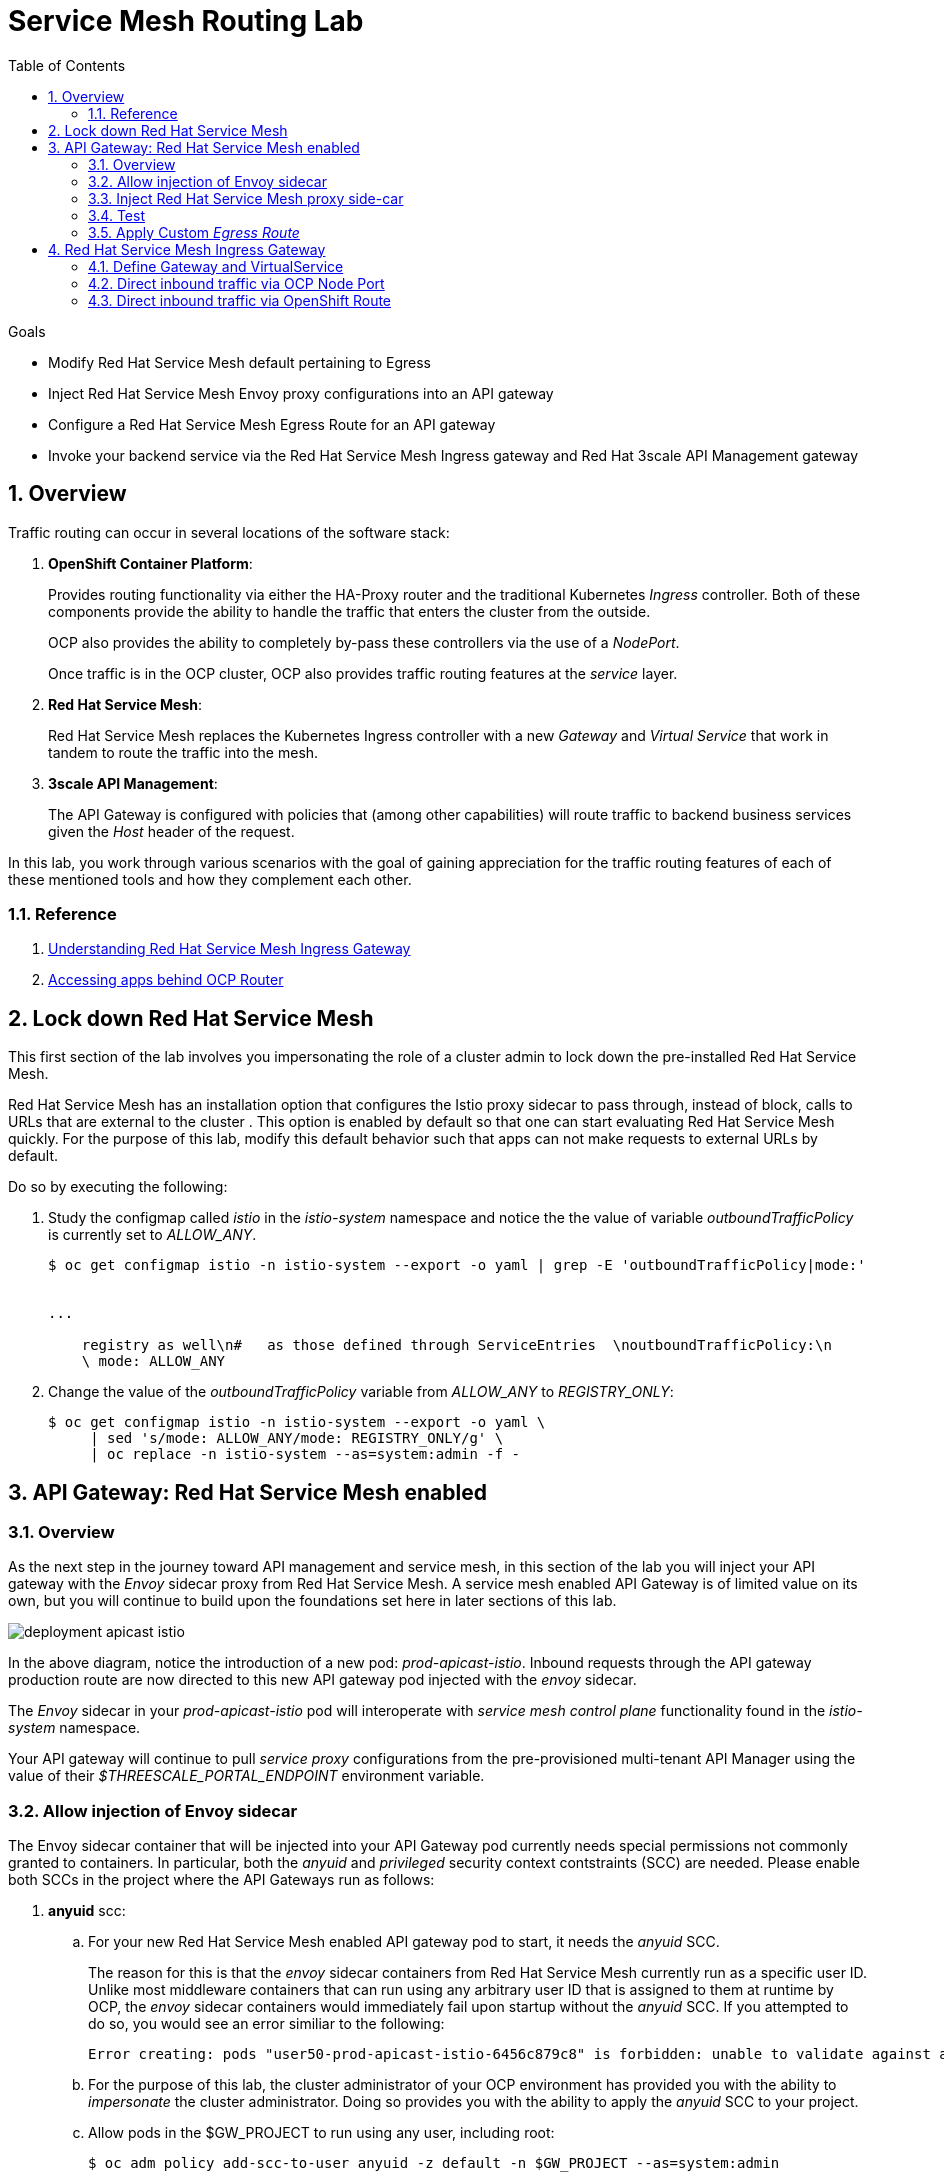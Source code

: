 :noaudio:
:scrollbar:
:data-uri:
:toc2:
:linkattrs:
:transaction_costs: link:https://en.wikipedia.org/wiki/Transaction_cost[transaction costs]

= Service Mesh Routing Lab

.Goals
* Modify Red Hat Service Mesh default pertaining to Egress 
* Inject Red Hat Service Mesh Envoy proxy configurations into an API gateway
* Configure a Red Hat Service Mesh Egress Route for an API gateway
* Invoke your backend service via the Red Hat Service Mesh Ingress gateway and Red Hat 3scale API Management gateway

:numbered:

== Overview

Traffic routing can occur in several locations of the software stack:

. *OpenShift Container Platform*:
+
Provides routing functionality via either the HA-Proxy router and the traditional Kubernetes _Ingress_ controller.
Both of these components provide the ability to handle the traffic that enters the cluster from the outside.
+
OCP also provides the ability to completely by-pass these controllers via the use of a _NodePort_. 
+
Once traffic is in the OCP cluster, OCP also provides traffic routing features at the _service_ layer.

. *Red Hat Service Mesh*:
+
Red Hat Service Mesh replaces the Kubernetes Ingress controller with a new _Gateway_ and _Virtual Service_ that work in tandem to route the traffic into the mesh.

. *3scale API Management*:
+
The API Gateway is configured with policies that (among other capabilities) will route traffic to backend business services given the _Host_ header of the request.

In this lab, you work through various scenarios with the goal of gaining appreciation for the traffic routing features of each of these mentioned tools and how they complement each other.

=== Reference

. link:https://blog.jayway.com/2018/10/22/understanding-istio-ingress-gateway-in-kubernetes/[Understanding Red Hat Service Mesh Ingress Gateway]
. link:https://itnext.io/how-to-access-your-app-behind-an-openshift-router-87cbae3e7185[Accessing apps behind OCP Router]

== Lock down Red Hat Service Mesh
This first section of the lab involves you impersonating the role of a cluster admin to lock down the pre-installed Red Hat Service Mesh.

Red Hat Service Mesh has an installation option that configures the Istio proxy sidecar to pass through, instead of block, calls to URLs that are external to the cluster . 
This option is enabled by default so that one can start evaluating Red Hat Service Mesh quickly.
For the purpose of this lab, modify this default behavior such that apps can not make requests to external URLs by default.

Do so by executing the following:

. Study the configmap called _istio_ in the _istio-system_ namespace and notice the the value of variable _outboundTrafficPolicy_ is currently set to _ALLOW_ANY_.
+
-----
$ oc get configmap istio -n istio-system --export -o yaml | grep -E 'outboundTrafficPolicy|mode:'


...

    registry as well\n#   as those defined through ServiceEntries  \noutboundTrafficPolicy:\n
    \ mode: ALLOW_ANY
-----

. Change the value of the _outboundTrafficPolicy_ variable from _ALLOW_ANY_ to _REGISTRY_ONLY_:
+
-----
$ oc get configmap istio -n istio-system --export -o yaml \
     | sed 's/mode: ALLOW_ANY/mode: REGISTRY_ONLY/g' \
     | oc replace -n istio-system --as=system:admin -f - 
-----

== API Gateway: Red Hat Service Mesh enabled

=== Overview

As the next step in the journey toward API management and service mesh, in this section of the lab you will inject your API gateway with the _Envoy_ sidecar proxy from Red Hat Service Mesh.
A service mesh enabled API Gateway is of limited value on its own, but you will continue to build upon the foundations set here in later sections of this lab.

image::images/deployment_apicast-istio.png[]

In the above diagram, notice the introduction of a new pod: _prod-apicast-istio_.
Inbound requests through the API gateway production route are now directed to this new API gateway pod injected with the  _envoy_ sidecar.

The _Envoy_ sidecar in your _prod-apicast-istio_ pod will interoperate with _service mesh control plane_ functionality found in the _istio-system_ namespace.

Your API gateway will continue to pull _service proxy_ configurations from the pre-provisioned multi-tenant API Manager using the value of their  _$THREESCALE_PORTAL_ENDPOINT_ environment variable.

=== Allow injection of Envoy sidecar 

The Envoy sidecar container that will be injected into your API Gateway pod currently needs special permissions not commonly granted to containers.
In particular, both the _anyuid_ and _privileged_ security context contstraints (SCC) are needed.
Please enable both SCCs in the project where the API Gateways run as follows: 

. *anyuid* scc:
.. For your new Red Hat Service Mesh enabled API gateway pod to start, it needs the _anyuid_ SCC.
+
The reason for this is that the _envoy_ sidecar containers from Red Hat Service Mesh currently run as a specific user ID.
Unlike most middleware containers that can run using any arbitrary user ID that is assigned to them at runtime by OCP, the _envoy_ sidecar containers would immediately fail upon startup without the _anyuid_ SCC.
If you attempted to do so, you would see an error similiar to the following:
+
-----
Error creating: pods "user50-prod-apicast-istio-6456c879c8" is forbidden: unable to validate against any security context constraint: [spec.initContainers[0].securityContext.privileged: Invalid value: true: Privileged containers are not allowed capabilities.add: Invalid value: "NET_ADMIN": capability may not be added spec.initContainers[0].securityContext.privileged: Invalid value: true: Privileged containers are not allowed capabilities.add: Invalid value: "NET_ADMIN":
-----

.. For the purpose of this lab, the cluster administrator of your OCP environment has provided you with the ability to _impersonate_ the cluster administrator.
Doing so provides you with the ability to apply the _anyuid_ SCC to your project.

.. Allow pods in the $GW_PROJECT to run using any user, including root:
+
-----
$ oc adm policy add-scc-to-user anyuid -z default -n $GW_PROJECT --as=system:admin
-----


. *privileged* scc
.. Allow pods in the $GW_PROJECT to run in a privledged manner:
+
-----
$ oc adm policy add-scc-to-user privileged -z default -n $GW_PROJECT --as=system:admin
-----
+
This SCC is required to ensure changes to the pod’s networking configuration is updated successfully with the istio-init initialization container.




=== Inject Red Hat Service Mesh proxy side-car

. Install community _istioctl_ utility
+
-----
$ mkdir -p $HOME/bin/ && \
    wget https://github.com/istio/istio/releases/download/1.1.0-rc.2/istio-1.1.0-rc.2-linux.tar.gz -O /tmp/istioctl.tar.gz && \
    tar -zxvf /tmp/istioctl.tar.gz -C /tmp && \
    cp /tmp/istio-1.1.0-rc.2/bin/istioctl $HOME/bin

-----

. Retrieve the YAML representation of the current API gateway production deployment:
+
-----
$ oc get deploy prod-apicast -n $GW_PROJECT -o yaml > $API_RESPONSE_DIR/prod-apicast.yml
-----
+
You will use the definition of your existing API gateway as a template to create a new Red Hat Service Mesh enabled API gateway.

. Differentiate your Red Hat Service Mesh enabled API gateway from your existing API gateway:
+
-----
$ sed -i "s/prod-apicast/$OCP_USERNAME-prod-apicast-istio/" $API_RESPONSE_DIR/prod-apicast.yml
-----

.. The reason you have included $OCP_USERNAME in the name of your  service mesh enabled API gateway is because you will need to differentiate it from other service mesh enabled API gateways that may be managed in the same service mesh.

.. Also, the _observability_ user interfaces included in Red Hat Service Mesh such as Jaeger are not currently multi-tenant.
+
By providing a unique identifer as a prefix to your API gateway name, you will be more easily able to identify logs and traces amongst others on the system.

. Place the deployment in a paused state:
+
-----
$ sed -i "s/replicas:\ 1/replicas: 1\n  paused: true/" $API_RESPONSE_DIR/prod-apicast.yml
-----

. Specify to the gateway that it should pull API service configuration information from the API Manager upon first request:
+
-----
$ sed -i "s/boot/lazy/" $API_RESPONSE_DIR/prod-apicast.yml
-----

. View the configmap in the `istio-system` project:
+
-----
$ oc describe configmap istio -n istio-system | more
-----
+
Your OCP user has already been enabled with _view_ access to the _istio-system_ namespace.
This provides access to the _istio_ configuration map.
The _istio_ configmap was generated by a cluster administrator when the Red Hat Service Mesh control plane was installed on OCP.

. Inject Red Hat Service Mesh configs (from the _istio_ configmap) into a new API gateway deployment:
+
-----

$ istioctl kube-inject \
           -f $API_RESPONSE_DIR/prod-apicast.yml \
           > $API_RESPONSE_DIR/prod-apicast-istio.yml
-----
+
NOTE:  For the purpose of this lab, you have now manually injected Red Hat Service Mesh related configs into a _deployment_ definition.
An alternative approach which involves adding a special annotation to your deployment definition will be introduced later lab of this course.

. Compare the original API gateway deployment with the new API gateway deployment now injected with _Envoy_ proxy configs:
+
-----
$ diff -urN $API_RESPONSE_DIR/prod-apicast.yml $API_RESPONSE_DIR/prod-apicast-istio.yml | more
-----



. Deploy a new Red Hat Service Mesh enabled API gateway production gateway:
+
-----
$ oc create \
     -f $API_RESPONSE_DIR/prod-apicast-istio.yml \
     -n $GW_PROJECT
-----

. Resume the paused deployment:
+
-----
$ oc rollout resume deploy/$OCP_USERNAME-prod-apicast-istio -n $GW_PROJECT
-----

.. Notice the presence of an additional container in your new pod.  This additional container is the Red Hat Service Mesh proxy sidecar.
.. Both containers in the new pod should have started and the pod should be in a _Running_ state:
+
-----
$ oc get pods -n $GW_PROJECT


NAME                                         READY     STATUS    RESTARTS   AGE

....

user50-prod-apicast-istio-784dc96c75-gvh5f   2/2       Running   0          5m

-----
+
If either of the containers did not start up and the _READY_ column indicates anything other than _2/2_, this indicates a problem.
It's likely that _liveness_ and/or _readiness_ probes on the API gateway are failing.
It's possible that this is due to a misconfiguration of Red Hat Service Mesh.
As an initial troubleshooting step, remove the _liveness_ and _readiness_ probes defined in the deployment.
After doing so, do both containers start ?
If so, you'll need to troubleshoot the root cause of why either the _liveness_ probe, _readiness_ probe, or both probes are failing.

. Modify the _prod-apicast_ service to route inbound requests to the new Red Hat Service Mesh enabled _apicast_:
+
-----
$ oc patch service/prod-apicast -n $GW_PROJECT \
   --patch '{"spec":{"selector":{"app":"'$OCP_USERNAME'-prod-apicast-istio"}}}'
-----
+
Notice that the _service_ to your backend catalog application is being modified instead of the OpenShift _route_.
You have essentially conducted a simple _A / B Deployment_ at the _service_ layer where 100% of all traffic through the existing unmodified route will flow to this new Red Hat Service Mesh enabled pod.
As an alternative, _A / B Deployment_ could have occured at the _route_ layer.
This latter approach would have required you to create an additional _service_ associated with the new Red Hat Service Mesh enabled pod.


=== Test 
. Verify your `$CATALOG_USER_KEY` environment variable is set:
+
-----
$ echo $CATALOG_USER_KEY

d59904ad4515522ecccb8b81c761a283
-----

. From the terminal, execute the following:
+
-----
$ curl -v -k `echo "https://"$(oc get route/catalog-prod-apicast-$OCP_USERNAME -n $GW_PROJECT -o template --template {{.spec.host}})"/products?user_key=$CATALOG_USER_KEY"`
-----

.. [red]#The response should be an HTTP 404.#
.. Why would this be the case ?
... Inspect the API gateway log file for any clues.
... Is the request reaching your new Red Hat Service Mesh enabled API gateway?
... The root problem is that your service mesh enabled API gateway is unable to connect to the _system-provider_ endpoint exposed by the remote multi-tenant API Manager via the value of: $THREESCALE_PORTAL_ENDPOINT.
+
Your API gateway needs to do this to retrieve all the policy management configuration data from the API Manager.
The reason your API gateway can not make a connection to the API Manager is that $THREESCALE_PORTAL_ENDPOINT references an external internet URL.
By default, Red Hat Service Mesh blocks all outbound requests to the internet.
In the next section, you will define an _egress route_ to allow your API gateway to communicate with the API Manager.

.  Isolate the problem with your new  service mesh enabled API gateway by testing the call to the _system-provider_ of the API Manager, from within the API gateway.

.. Execute the following to test the call:
+
-----
$ oc project $GW_PROJECT && \
     oc rsh `oc get pod -n $GW_PROJECT | grep "apicast-istio" | awk '{print $1}'` \
     curl -v -k ${THREESCALE_PORTAL_ENDPOINT}/admin/api/services.json


...

Defaulting container name to user50-prod-apicast-istio.
Use 'oc describe pod/user50-prod-apicast-istio-784dc96c75-vxxz5 -n rhte-mw-api-mesh-50' to see all of the containers in this pod.
* About to connect() to user50-3scale-mt-admin.apps.8091.openshift.opentlc.com port 443 (#0)
*   Trying 52.7.161.237...
* Connected to user50-3scale-mt-admin.apps.8091.openshift.opentlc.com (52.7.161.237) port 443 (#0)
* Initializing NSS with certpath: sql:/etc/pki/nssdb
* NSS error -5938 (PR_END_OF_FILE_ERROR)
* Encountered end of file
* Closing connection 0
curl: (35) Encountered end of file
command terminated with exit code 35
-----

.. If you received an error response similar to above, you have isolated the problem to an inability for your API gateway pod to make an external call out of the service mesh.


=== Apply Custom _Egress Route_

In this section, you create a custom Red Hat Service Mesh _ServiceEntry_ that allows your API gateway to connect to the _system-provider_ of the multi-tenant API Manager.

. Create a custom Red Hat Service Mesh _Egress Route_ for API gateway configuration file:
+
-----
$ echo \
    "apiVersion: networking.istio.io/v1alpha3
kind: ServiceEntry
metadata:
  name: $OCP_USERNAME-catalog-apicast-egress-rule
spec:
  hosts:
  - $TENANT_NAME-admin.$OCP_WILDCARD_DOMAIN
  location: MESH_EXTERNAL
  ports:
  - name: https-443
    number: 443
    protocol: HTTPS
  resolution: DNS" \
 > $API_RESPONSE_DIR/catalog-apicast-egressrule.yml
-----

.. Note the value of `spec -> hosts` is set to the same value of the $THREESCALE_PORTAL_ENDPOINT specified in your Red Hat 3scale API Management gateway.
.. This should allow your API gateway to connect to the route that exposes the _system-provider_ service of the multi-tenant API Manager.


. Load the new egress rule:
+
-----
$ oc create -f $API_RESPONSE_DIR/catalog-apicast-egressrule.yml -n $GW_PROJECT 
-----

. View new ServiceEntry:
+
-----
$ oc describe serviceentry $OCP_USERNAME-catalog-apicast-egress-rule -n $GW_PROJECT
-----

. Now that a custom _egress route_ has been added, your API gateway should be able to pull configuration data from the API Manager.
+
Use a command like the following to verify that your service mesh enabled API gateway can now poll the API Manager for proxy service configuration information:
+
-----
$ oc project $GW_PROJECT && \
     oc rsh `oc get pod -n $GW_PROJECT | grep "apicast-istio" | awk '{print $1}'` \
     curl -k ${THREESCALE_PORTAL_ENDPOINT}/admin/api/services.json \
     | python -m json.tool | more

...

{
    "services": [
        {
            "service": {
                "backend_version": "1",
                "created_at": "2018-08-07T11:13:03Z",
                "end_user_registration_required": true,
                "id": 3,
                "links": [
                    {
                        "href": "https://user1-3scale-admin.apps.7777.thinkpadratwater.com/admin/api/services/3/metrics",
                        "rel": "metrics"
                    },


....
-----

. Either wait up to 5 minutes for your service mesh enabled API gateway to refresh its proxy configuration (because pulling this configuration data previously failed) or restart the pod.
. Using the curl utility, attempt again to retrieve catalog data via your service mesh enabled API gateway:
+
-----
$ curl -v -k `echo "https://"$(oc get route/catalog-prod-apicast-$OCP_USERNAME -n $GW_PROJECT -o template --template {{.spec.host}})"/products?user_key=$CATALOG_USER_KEY"`
-----
+
This time, you should see the catalog data in the response.
This request now flows through your service mesh enabled API gateway.

[blue]#As mentioned previously, what you have accomplished so far is of limited value on its own. 
However, this is a step to full utilization of API management and service mesh of your container native application.
In the next sections of this lab you will continue to build upon this foundation.#


== Red Hat Service Mesh Ingress Gateway

Until now, traffic into the production API gateway has been directly via the standard _HAProxy_-based OCP _router_.

This has worked, however what is missing is the ability to apply more sophisticated route rules and capture improved _observability_ as soon as the request enters the OCP cluster.
Red Hat Service Mesh includes an _Ingress_ gateway that implements these additional features.

In this section of the lab, you will modify the flow of inbound traffic so that it flows through the _Ingress_ gateway of Red Hat Service Mesh.
Among other benefits, you will be able to trace inbound traffic as it initially enters your solution.

You will do so using the following two approaches:

. Direct inbound request directly to the service mesh Ingress Gateway via an OCP _NodePort_.
. Direct inbound request to the service mesh Ingress Gateway via its _route_ configuration in OCP's HA-Proxy router.


=== Define Gateway and VirtualService

. Create an environment variable that reflects the _Production Public Base URL_ of the _catalog-service_ configured in the API Manager:
+
-----
$ echo "export CATALOG_API_GW_HOST=`oc get route/catalog-prod-apicast-$OCP_USERNAME -n $GW_PROJECT -o template --template {{.spec.host}}`" >> ~/.bashrc

$ source ~/.bashrc
-----
+
The value of $CATALOG_API_GW_HOST will be specified in the request to the Red Hat Service Mesh ingress gateway as an HTTP _HOST_ header.
It should match what has been configured in the _catalog-service_ in your API Manager.
+
image::images/recall_prod_base.png[]


. Create a file that defines an _Ingress_ gateway:
+
-----
$ echo \
    "apiVersion: networking.istio.io/v1alpha3
kind: Gateway
metadata:
  name: catalog-istio-gateway
spec:
  selector:
    istio: ingressgateway # use istio default controller
  servers:
  - port:
      number: 80
      name: http
      protocol: HTTP
    hosts:
    - '*'" \
> $API_RESPONSE_DIR/catalog-istio-gateway.yml
-----

. Create the gateway in OCP:
+
-----
$ oc create -f $API_RESPONSE_DIR/catalog-istio-gateway.yml -n $GW_PROJECT
-----

. Create a file that defines a virtual service:
+
-----
$ echo \
    "apiVersion: networking.istio.io/v1alpha3
kind: VirtualService
metadata:
  name: catalog-istio-gateway-vs
spec:
  hosts:
  - '*' 
  gateways:
  - catalog-istio-gateway
  http:
  - match:
    - uri:
        prefix: /products
    route:
    - destination:
        port:
          number: 8080
        host: prod-apicast" \
> $API_RESPONSE_DIR/catalog-istio-gateway-vs.yml
-----

. Create the virtual service in OCP:
+
-----
$ oc create -f $API_RESPONSE_DIR/catalog-istio-gateway-vs.yml -n $GW_PROJECT 
-----

. View the _istio-ingressgateway_ related resources in the _istio-system_ namespace:
+
-----
$ oc get all -l app=istio-ingressgateway -n istio-system
-----
+
The response back should list the _istio-ingressgateway_ pod, service, deployment, replicaset and route.


. The _istio-ingressgateway_ exposes a very handy service (called _config_dump_) to view its existing configurations.
+
As an OCP cluster-admin, verify the existence of the new route configurations in the _istio-ingressgateweay_ pod.

.. Switch to the root operating system user so as to leverage OCP cluster admin capabilities
+
-----
$ sudo -i
-----


.. Execute the following and review the response:
+
-----
# oc project istio-system && \
         oc rsh `oc get pod | grep "istio-ingressgateway" | awk '{print $1}'` \
         curl http://localhost:15000/config_dump \
         > /tmp/config_dump \
         && less /tmp/config_dump \
         | /usr/local/bin/jq ".configs | last | .dynamic_route_configs"
-----
+
The json response should include all the details of your new route configuration from the Service Mesh ingress to your API gateway.


. Return back to the non-root operating system user (user1):
+
-----
# exit
-----

=== Direct inbound traffic via OCP Node Port
Your lab environment allows direct access from external clients to the _istio-ingressgateway_ OpenShift service of Red Hat Service Mesh via a node port of: 31380.

In this section of the lab, you'll invoke your API gateway via the _istio-ingressgateway_ exposed via this node port.

image::images/ingress_gateway_via_node_port.png[]

. Set an environment variable that reflects the nodeport of the Red Hat Service Mesh ingress gateway service:
+
-----
$ echo "export INGRESS_PORT=$(oc -n istio-system get service istio-ingressgateway -o jsonpath='{.spec.ports[?(@.name=="http2")].nodePort}')" >> ~/.bashrc

source ~/.bashrc
-----

. Smoke test a request for catalog data via the newly configured Red Hat Service Mesh ingress gateway:
+
-----
$ curl -v \
       http://master00.example.com:$INGRESS_PORT/products?user_key=$CATALOG_USER_KEY
-----

.. The response back should be a 404.  Why ?
.. Check the log file of your istio enabled production API gateway.  There should be a recent statement similar to the following
+
-----
host_based_finder.lua:20: find_service(): service not found for host istio-ingressgateway-istio-system.apps-326b.generic.opentlc.com, client: 127.0.0.1, server: _, request: "GET /products?user_key=95706a476fcf08a95322084a8f5632b4 HTTP/1.1", host: "istio-ingressgateway-istio-system.apps-326b.generic.opentlc.com"
-----

.. The HTTP request (sent to master00.example.com:$INGRESS_PORT) was successfully routed from the istio ingressgateway to the istio enabled API gateway.
However, the problem is that the API gateway is not able to deduce from the request which API Managed service (such as your catalog service) this request correspondes to.
The API Gateway requires a request where the HTTP _Host_ header matches that of the _Production Base URL_ of the API.

. Re-send the request for catalog data explicitly specifying the _Host_ header in the HTTP request:
+
-----
$ curl -v \
       -H"Host: $CATALOG_API_GW_HOST" \
       http://master00.example.com:$INGRESS_PORT/products?user_key=$CATALOG_USER_KEY
-----
+
Notice the value of the HTTP _Host_ header now matches that of the _Production Base URL_ of your API.
Subsequently, the API Gateway should have authorized the request.


=== Direct inbound traffic via OpenShift Route

image::images/ingress_gateway_via_node_port.png[]

The previous test used an OpenShift NodePort to route inbound traffic directly to the service mesh via the _istio ingressgateway_.
This approach by-passed the OpenShift HA-Proxy.

The `istio-system` namespace also provides an OpenShift route called: `istio-ingressgateway`.
Like all Red Hat OpenShift Container Platform routes, it is exposed to external clients via its HA-Proxy.

In this section of the lab, you direct traffic to the mesh via the OCP HA-Proxy.
This approach introduces an extra hop in the network but could be useful in scenarious where creating a NodePort is not feasible.

. Begin by executing a request to the _istio-ingressgateway_ OpenShift route:
+
-----
$  curl -v \
      `echo "http://"$(oc get route istio-ingressgateway -n istio-system -o template --template {{.spec.host}})"/products?user_key=$CATALOG_USER_KEY"` \
      -o /dev/null
-----

.. Did you receive back an HTTP 404 ?   If so, why ?
.. Maybe the fix is to explicitly over-ride the _Host_ header as you did in the previous section ?  Try it out.
+
-----
$ curl -v \
       -H"Host: $CATALOG_API_GW_HOST" \
      `echo "http://"$(oc get route istio-ingressgateway -n istio-system -o template --template {{.spec.host}})"/products?user_key=$CATALOG_USER_KEY"` \
      -o /dev/null
-----
+
By over-riding the Host header with the value of $CATALOG_API_GW_HOST, the HA-Proxy of OCP will reject the request with a 503.
The request will not even be forwarded to the istio-ingressgateway pod.
The reason for this is that the HA-Proxy of OCP routes traffic based on the value of the HTTP _Host_ header.
It is not able to route to a host given that hostname and the default port 80.

. To direct inbound traffic through the _istio-ingressgateway_ route, the solution is to modify the _Public Base URL_ of the 3scale API to match the hostname of the _istio-ingressgateway_ hostname.
Do so as follows:

.. Point your browser to the Admin Console of 3scale and navigate to the `APIcast configuration` page of the catalog_service.
.. Change the value of the _Production Base URL_ to the value of the following:
+
-----
$ echo -en "\nhttp://`oc get route istio-ingressgateway -n istio-system -o template --template {{.spec.host}}:80`\n\n"
-----
+
image::images/istioingress_public_url.png[]

.. Save the APIcast configuration change and promote the change to production.
.. Wait 5 minutes or so for the config changes to propogate to the production API gateway or refresh the production API gateway (by deleting the pod and letting kubernetes re-create it).
.. Send a new request to your production API Gatway via the istio ingressgateway:
+
-----
$  curl -v \
      `echo "http://"$(oc get route istio-ingressgateway -n istio-system -o template --template {{.spec.host}})"/products?user_key=$CATALOG_USER_KEY"`
-----

Please continue on to the next lab:  link:03_2_service_mesh_observability_Lab.html[Service Mesh Observability]


ifdef::showscript[]
endif::showscript[]

